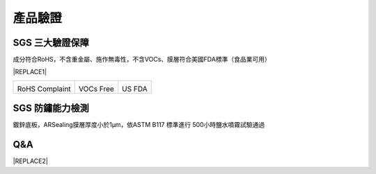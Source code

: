 
.. _h174fb648377959437b5c1f697c1c40:

產品驗證
########

.. _h621a43fb1c1a26452669741c642e:

SGS 三大驗證保障
================

成分符合RoHS，不含重金屬、施作無毒性，不含VOCs、膜層符合美國FDA標準（食品業可用）


|REPLACE1|

.. _h2c1d74277104e41780968148427e:





+--------------+----------+----------+
|\ |IMG1|\     |\ |IMG2|\ |\ |IMG3|\ |
|              |          |          |
|RoHS Complaint|VOCs Free |US FDA    |
|              |          |          |
+--------------+----------+----------+

.. _h621a43fb1c1a26452669741c642e:

SGS 防鏽能力檢測
================

鍍鋅底板，ARSealing膜層厚度小於1μm，依ASTM B117 標準進行 500小時鹽水噴霧試驗通過

 \ |IMG4|\ 

.. _h44272b321b7648e4344803c5f193a40:

Q&A
===


|REPLACE2|


.. bottom of content


.. |REPLACE1| raw:: html

    <style>
    td {
       border: solid 1px #ffffff !important;
    }
    </style>
.. |REPLACE2| raw:: html

    <style>
    div.wy-grid-for-nav li.wy-breadcrumbs-aside {
      display:none;
    }
    div.rtd-pro.wy-menu, div.rst-pro.wy-menu{
      margin-top:100%;
      opacity: 0.5;
    }
    </style>
.. |IMG1| image:: static/Veri-test_1.png
   :height: 242 px
   :width: 170 px

.. |IMG2| image:: static/Veri-test_2.png
   :height: 240 px
   :width: 169 px

.. |IMG3| image:: static/Veri-test_3.png
   :height: 245 px
   :width: 173 px

.. |IMG4| image:: static/Veri-test_4.png
   :height: 250 px
   :width: 180 px
